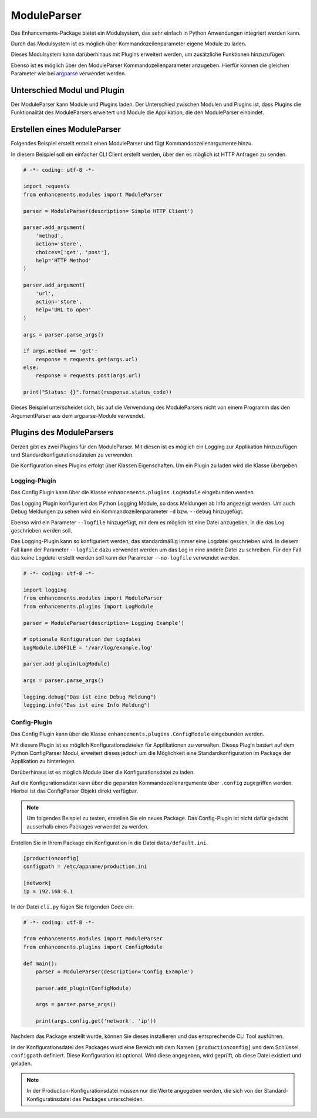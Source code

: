 ModuleParser
============

Das Enhancements-Package bietet ein Modulsystem, das sehr einfach in Python Anwendungen integriert werden kann.

Durch das Modulsystem ist es möglich über Kommandozeilenparameter eigene Module zu laden.

Dieses Modulsystem kann darüberhinaus mit Plugins erweitert werden, um zusätzliche Funktionen hinzuzufügen.

Ebenso ist es möglich über den ModuleParser Kommandozeilenparameter anzugeben.
Hierfür können die gleichen Parameter wie bei `argparse <https://docs.python.org/3/library/argparse.html>`_ verwendet werden.


Unterschied Modul und Plugin
----------------------------

Der ModuleParser kann Module und Plugins laden. Der Unterschied zwischen Modulen und Plugins ist, dass Plugins
die Funktionalität des ModuleParsers erweitert und Module die Applikation, die den ModuleParser einbindet.


Erstellen eines ModuleParser
----------------------------

Folgendes Beispiel erstellt erstellt einen ModuleParser und fügt Kommandoozeilenargumente hinzu.

In diesem Beispiel soll ein einfacher CLI Client erstellt werden, über den es möglich ist HTTP Anfragen zu senden.

.. code:: python

    # -*- coding: utf-8 -*-

    import requests
    from enhancements.modules import ModuleParser

    parser = ModuleParser(description='Simple HTTP Client')

    parser.add_argument(
        'method',
        action='store',
        choices=['get', 'post'],
        help='HTTP Method'
    )

    parser.add_argument(
        'url',
        action='store',
        help='URL to open'
    )

    args = parser.parse_args()

    if args.method == 'get':
        response = requests.get(args.url)
    else:
        response = requests.post(args.url)

    print("Status: {}".format(response.status_code))


Dieses Beispiel unterscheidet sich, bis auf die Verwendung des ModuleParsers nicht von einem Programm
das den ArgumentParser aus dem argparse-Module verwendet.

Plugins des ModuleParsers
-------------------------

Derzeit gibt es zwei Plugins für den ModuleParser.
Mit diesen ist es möglich ein Logging zur Applikation hinzuzufügen und Standardkonfigurationsdateien zu verwenden.

Die Konfiguration eines Plugins erfolgt über Klassen Eigenschaften. Um ein Plugin zu laden wird die Klasse übergeben.

Logging-Plugin
^^^^^^^^^^^^^^

Das Config Plugin kann über die Klasse  ``enhancements.plugins.LogModule`` eingebunden werden.

Das Logging Plugin konfiguriert das Python Logging Module, so dass Meldungen ab Info angezeigt werden.
Um auch Debug Meldungen zu sehen wird ein Kommandozeilenparameter ``-d`` bzw. ``--debug`` hinzugefügt.

Ebenso wird ein Parameter ``--logfile`` hinzugefügt, mit dem es möglich ist eine Datei anzugeben, in die das Log geschrieben werden soll.

Das Logging-Plugin kann so konfiguriert werden, das standardmäßig immer eine Logdatei geschrieben wird. In diesem Fall kann der Parameter ``--logfile``
dazu verwendet werden um das Log in eine andere Datei zu schreiben. Für den Fall das keine Logdatei erstellt werden soll kann der Parameter ``--no-logfile`` verwendet werden.

.. code:: python

    # -*- coding: utf-8 -*-

    import logging
    from enhancements.modules import ModuleParser
    from enhancements.plugins import LogModule

    parser = ModuleParser(description='Logging Example')

    # optionale Konfiguration der Logdatei
    LogModule.LOGFILE = '/var/log/example.log'

    parser.add_plugin(LogModule)

    args = parser.parse_args()

    logging.debug("Das ist eine Debug Meldung")
    logging.info("Das ist eine Info Meldung")


Config-Plugin
^^^^^^^^^^^^^^

Das Config Plugin kann über die Klasse  ``enhancements.plugins.ConfigModule`` eingebunden werden.

Mit diesem Plugin ist es möglich Konfigurationsdateien für Applikationen zu verwalten. Dieses Plugin basiert auf dem Python ConfigParser Modul,
erweitert dieses jedoch um die Möglichkeit eine Standardkonfiguration im Package der Applikation zu hinterlegen.

Darüberhinaus ist es möglich Module über die Konfigurationsdatei zu laden.

Auf die Konfigurationsdatei kann über die geparsten Kommandozeilenargumente über ``.config`` zugegriffen werden.
Hierbei ist das ConfigParser Objekt direkt verfügbar.


.. note::

    Um folgendes Beispiel zu testen, erstellen Sie ein neues Package.
    Das Config-Plugin ist nicht dafür gedacht ausserhalb eines Packages
    verwendet zu werden.


Erstellen Sie in Ihrem Package ein Konfiguration in die Datei ``data/default.ini``.

.. code:: ini

    [productionconfig]
    configpath = /etc/appname/production.ini

    [network]
    ip = 192.168.0.1

In der Datei ``cli.py`` fügen Sie folgenden Code ein:

.. code:: python

    # -*- coding: utf-8 -*-

    from enhancements.modules import ModuleParser
    from enhancements.plugins import ConfigModule

    def main():
        parser = ModuleParser(description='Config Example')

        parser.add_plugin(ConfigModule)

        args = parser.parse_args()

        print(args.config.get('network', 'ip'))

Nachdem das Package erstellt wurde, können Sie dieses installieren und das entsprechende CLI Tool ausführen.

In der Konfigurationsdatei des Packages wurd eine Bereich mit dem Namen ``[productionconfig]`` und dem Schlüssel ``configpath`` definiert.
Diese Konfiguration ist optional. Wird diese angegeben, wird geprüft, ob diese Datei existiert und geladen.

.. note::

    In der Production-Konfigurationsdatei müssen nur die Werte angegeben werden, die sich von der Standard-Konfiguratinsdatei des Packages unterscheiden.
